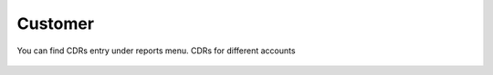 ================
Customer
================

You can find CDRs entry under reports menu. CDRs for different accounts

	.. image:: /Images/customer_cdr.png
